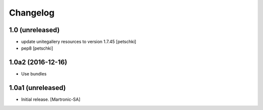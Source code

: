 Changelog
=========

1.0 (unreleased)
----------------

- update unitegallery resources to version 1.7.45
  [petschki]
- pep8
  [petschki]


1.0a2 (2016-12-16)
------------------

- Use bundles


1.0a1 (unreleased)
------------------

- Initial release.
  [Martronic-SA]
